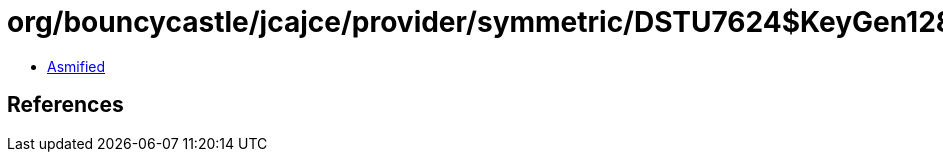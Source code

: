 = org/bouncycastle/jcajce/provider/symmetric/DSTU7624$KeyGen128.class

 - link:DSTU7624$KeyGen128-asmified.java[Asmified]

== References

